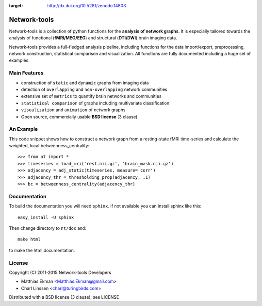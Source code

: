 .. -*- mode: rst -*-

.. image:: https://zenodo.org/badge/9689/mekman/network-tools.svg 
:target: http://dx.doi.org/10.5281/zenodo.14803

==============
Network-tools
==============

Network-tools is a collection of python functions for the **analysis of network graphs**. It is especially tailored towards the analysis of functional (**fMRI/MEG/EEG**) and structural (**DTI/DWI**) brain imaging data.

Network-tools provides a full-fledged analysis pipeline, including functions for the data import/export, preprocessing, network construction, statistical comparison and visualization. All functions are fully documented including a huge set of examples.

Main Features
=============

- construction of ``static`` and ``dynamic`` graphs from imaging data
- detection of ``overlapping`` and ``non-overlapping`` network communities 
- extensive set of ``metrics`` to quantify brain networks and communities
- ``statistical comparison`` of graphs including multivariate classification
- ``visualization`` and ``animation`` of network graphs
- Open source, commercially usable **BSD license** (3 clause)

An Example
===========

This code snippet shows how to construct a network graph from a resting-state fMRI time-series and calculate the weighted, local betweenness_centrality::

  >>> from nt import *
  >>> timeseries = load_mri('rest.nii.gz', 'brain_mask.nii.gz')
  >>> adjacency = adj_static(timeseries, measure='corr')
  >>> adjacency_thr = thresholding_prop(adjacency, .1)
  >>> bc = betweenness_centrality(adjacency_thr)

Documentation
==============

To build the documentation you will need ``sphinx``. If not available you can install sphinx like this::

    easy_install -U sphinx

Then change directory to ``nt/doc`` and::

    make html

to make the html documentation.

License
=============
Copyright (C) 2011-2015 Network-tools Developers

- Matthias Ekman <Matthias.Ekman@gmail.com>
- Charl Linssen <charl@turingbirds.com>

Distributed with a BSD license (3 clause); see LICENSE
